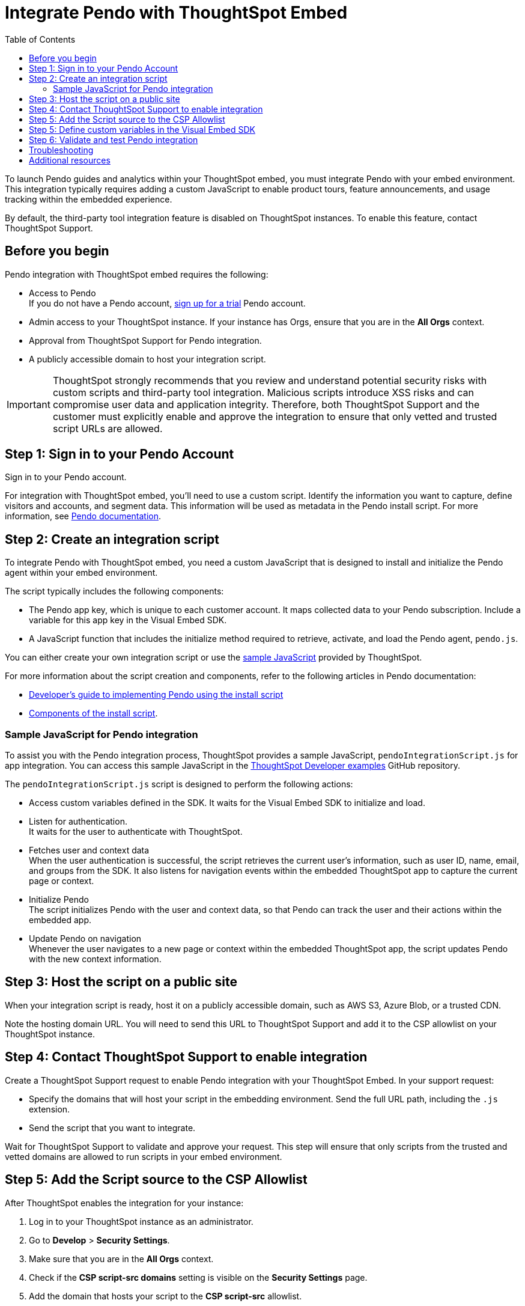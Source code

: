 = Integrate Pendo with ThoughtSpot Embed
:toc: true
:toclevels: 2

:page-title: Pendo integration guide
:page-pageid: pendo-integration
:page-description: This document describes how to intregate Pendo in your embed experience.

To launch Pendo guides and analytics within your ThoughtSpot embed, you must integrate Pendo with your embed environment. This integration typically requires adding a custom JavaScript to enable product tours, feature announcements, and usage tracking within the embedded experience.

By default, the third-party tool integration feature is disabled on ThoughtSpot instances. To enable this feature, contact ThoughtSpot Support.

== Before you begin
Pendo integration with ThoughtSpot embed requires the following:

* Access to Pendo +
If you do not have a Pendo account, link:https://app.pendo.io/register[sign up for a trial, window=_blank] Pendo account.
* Admin access to your ThoughtSpot instance. If your instance has Orgs, ensure that you are in the *All Orgs* context.
* Approval from ThoughtSpot Support for Pendo integration.
* A publicly accessible domain to host your integration script.

[IMPORTANT]
====
ThoughtSpot strongly recommends that you review and understand potential security risks with custom scripts and third-party tool integration. Malicious scripts introduce XSS risks and can compromise user data and application integrity. Therefore, both ThoughtSpot Support and the customer must explicitly enable and approve the integration to ensure that only vetted and trusted script URLs are allowed.
====

== Step 1: Sign in to your Pendo Account

Sign in to your Pendo account.

For integration with ThoughtSpot embed, you'll need to use a custom script. Identify the information you want to capture, define visitors and accounts, and segment data. This information will be used as metadata in the Pendo install script. For more information, see link:https://support.pendo.io/hc/en-us/articles/21326198721563-Choose-IDs-and-metadata[Pendo documentation].

== Step 2: Create an integration script

To integrate Pendo with ThoughtSpot embed, you need a custom JavaScript that is designed to install and initialize the Pendo agent within your embed environment.

The script typically includes the following components:

* The Pendo app key, which is unique to each customer account. It maps collected data to your Pendo subscription. Include a variable for this app key in the Visual Embed SDK.

* A JavaScript function that includes the initialize method required to retrieve, activate, and load the Pendo agent, `pendo.js`.

You can either create your own integration script or use the xref:pendo-integration.adoc#_sample_javascript_for_pendo_integration[sample JavaScript] provided by ThoughtSpot.

For more information about the script creation and components, refer to the following articles in Pendo documentation:

* link:https://support.pendo.io/hc/en-us/articles/360046272771-Developer-s-guide-to-implementing-Pendo-using-the-install-script[Developer's guide to implementing Pendo using the install script]
* link:https://support.pendo.io/hc/en-us/articles/21362607464987-Components-of-the-install-script#01H6S2EXET8C9FGSHP08XZAE4F[Components of the install script].

=== Sample JavaScript for Pendo integration
To assist you with the Pendo integration process, ThoughtSpot provides a sample JavaScript, `pendoIntegrationScript.js` for app integration. You can access this sample JavaScript in the link:https://github.com/thoughtspot/developer-examples/blob/524ef13121fcae4756a951648e3e6dc4bb29aa26/visual-embed/pendo-integration/pendoIntegrationScript.js[ThoughtSpot Developer examples, window=_blank] GitHub repository.

The `pendoIntegrationScript.js` script is designed to perform the following actions:

* Access custom variables defined in the SDK. It waits for the Visual Embed SDK to initialize and load. +
* Listen for authentication. +
It waits for the user to authenticate with ThoughtSpot.
* Fetches user and context data +
When the user authentication is successful, the script retrieves the current user's information, such as user ID, name, email, and groups from the SDK. It also listens for navigation events within the embedded ThoughtSpot app to capture the current page or context.
* Initialize Pendo +
The script initializes Pendo with the user and context data, so that Pendo can track the user and their actions within the embedded app.
* Update Pendo on navigation +
Whenever the user navigates to a new page or context within the embedded ThoughtSpot app, the script updates Pendo with the new context information.

== Step 3: Host the script on a public site

When your integration script is ready, host it on a publicly accessible domain, such as AWS S3, Azure Blob, or a trusted CDN.

Note the hosting domain URL. You will need to send this URL to ThoughtSpot Support and add it to the CSP allowlist on your ThoughtSpot instance.

== Step 4: Contact ThoughtSpot Support to enable integration

Create a ThoughtSpot Support request to enable Pendo integration with your ThoughtSpot Embed.
In your support request:

* Specify the domains that will host your script in the embedding environment. Send the full URL path, including the `.js` extension.
* Send the script that you want to integrate.

Wait for ThoughtSpot Support to validate and approve your request. This step will ensure that only scripts from the trusted and vetted domains are allowed to run scripts in your embed environment.

== Step 5: Add the Script source to the CSP Allowlist

After ThoughtSpot enables the integration for your instance:

. Log in to your ThoughtSpot instance as an administrator.
. Go to **Develop** > **Security Settings**.
. Make sure that you are in the *All Orgs* context.
. Check if the *CSP script-src domains* setting is visible on the *Security Settings* page.
. Add the domain that hosts your script to the **CSP script-src** allowlist.

== Step 5: Define custom variables in the Visual Embed SDK

Define the required variables in `init ()` configuration of your embed code. To pass the variables to your script, use the link:https://developers.thoughtspot.com/docs/Interface_EmbedConfig#_customvariablesforthirdpartytools[customVariablesForThirdPartyTools] object in the Visual Embed SDK.

Add the following variables in the `init()` configuration:

* `pendoClientKey`
* `pendoVisitorConfig`
* `pendoAccountConfig`

[source,JavaScript]
----
init({
    //...embedConfig,
    customVariablesForThirdPartyTools: {
        {
            pendoKey: 'your-key',
            pendoVisitorConfig: {
                id: 'user-id',
                name: 'user-name'
            },
            pendoAccountConfig: {
                id: 'account-id',
                name: 'account-name'
            }
        }
    }
}
});
----

Note that these variables include private information such as credentials or keys.

Your Pendo integration script will include the following code to access these variables via the `window.tsEmbed` object and initialize the Pendo agent in your ThoughtSpot embed environment.

[source,JavaScript]
----
const pendoKey = window.tsEmbed.pendoKey;
const pendoVisitorConfig = window.tsEmbed.pendoVisitorConfig; // Make sure to pass atleast id and name in the customVariablesForThirdPartyTools
const pendoAccountConfig = window.tsEmbed.pendoAccountConfig; // Make sure to pass atleast id and name in the customVariablesForThirdPartyTools
----

When the SDK initializes and the authentication is completed successfully, your hosted JavaScript will run seamlessly in your ThoughtSpot embed environment.

== Step 6: Validate and test Pendo integration
To validate and test Pendo integration in your embed:

. Log in to your embedded ThoughtSpot application as an end user.
. Confirm that the Pendo script loads and initializes as expected.
. Check if custom variables are passed and used correctly.
. Access Pendo and create a Pendo tour or guide using the Pendo dashboard and verify whether the guides appear inside the embedded ThoughtSpot instance.

== Troubleshooting

If the script is not loading:

* Check the browser console for CSP or network errors.
* Check if the domain hosting the script is added to the CSP allowlist in ThoughtSpot.

If the variables are not available:

* Check if the SDK is initialized and the variables are passed in the `customVariablesForThirdPartyTools` object in the `init()` function in the SDK.
* Check whether your script has access to `window.tsEmbed` after the embed has initialized.

== Additional resources

*  link:https://github.com/thoughtspot/developer-examples/blob/524ef13121fcae4756a951648e3e6dc4bb29aa26/visual-embed/pendo-integration/pendoIntegrationScript.js[ThoughtSpot Developer examples GitHub repository, window=_blank]
* link:https://www.pendo.io/resources/getting-started-with-pendo/[Pendo Getting Started Guide]
* link:https://support.pendo.io/hc/en-us/articles/360046272771-Developer-s-guide-to-implementing-Pendo-using-the-install-script[Pendo Documentation, window=_blank]

